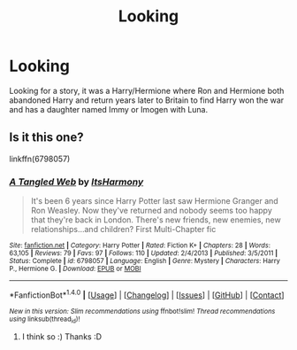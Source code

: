 #+TITLE: Looking

* Looking
:PROPERTIES:
:Author: DamianBill
:Score: 0
:DateUnix: 1496274959.0
:DateShort: 2017-Jun-01
:END:
Looking for a story, it was a Harry/Hermione where Ron and Hermione both abandoned Harry and return years later to Britain to find Harry won the war and has a daughter named Immy or Imogen with Luna.


** Is it this one?

linkffn(6798057)
:PROPERTIES:
:Author: TabbyCallie
:Score: 1
:DateUnix: 1496281315.0
:DateShort: 2017-Jun-01
:END:

*** [[http://www.fanfiction.net/s/6798057/1/][*/A Tangled Web/*]] by [[https://www.fanfiction.net/u/2773087/ItsHarmony][/ItsHarmony/]]

#+begin_quote
  It's been 6 years since Harry Potter last saw Hermione Granger and Ron Weasley. Now they've returned and nobody seems too happy that they're back in London. There's new friends, new enemies, new relationships...and children? First Multi-Chapter fic
#+end_quote

^{/Site/: [[http://www.fanfiction.net/][fanfiction.net]] *|* /Category/: Harry Potter *|* /Rated/: Fiction K+ *|* /Chapters/: 28 *|* /Words/: 63,105 *|* /Reviews/: 79 *|* /Favs/: 97 *|* /Follows/: 110 *|* /Updated/: 2/4/2013 *|* /Published/: 3/5/2011 *|* /Status/: Complete *|* /id/: 6798057 *|* /Language/: English *|* /Genre/: Mystery *|* /Characters/: Harry P., Hermione G. *|* /Download/: [[http://www.ff2ebook.com/old/ffn-bot/index.php?id=6798057&source=ff&filetype=epub][EPUB]] or [[http://www.ff2ebook.com/old/ffn-bot/index.php?id=6798057&source=ff&filetype=mobi][MOBI]]}

--------------

*FanfictionBot*^{1.4.0} *|* [[[https://github.com/tusing/reddit-ffn-bot/wiki/Usage][Usage]]] | [[[https://github.com/tusing/reddit-ffn-bot/wiki/Changelog][Changelog]]] | [[[https://github.com/tusing/reddit-ffn-bot/issues/][Issues]]] | [[[https://github.com/tusing/reddit-ffn-bot/][GitHub]]] | [[[https://www.reddit.com/message/compose?to=tusing][Contact]]]

^{/New in this version: Slim recommendations using/ ffnbot!slim! /Thread recommendations using/ linksub(thread_id)!}
:PROPERTIES:
:Author: FanfictionBot
:Score: 2
:DateUnix: 1496281346.0
:DateShort: 2017-Jun-01
:END:

**** I think so :) Thanks :D
:PROPERTIES:
:Author: DamianBill
:Score: 1
:DateUnix: 1496298843.0
:DateShort: 2017-Jun-01
:END:
